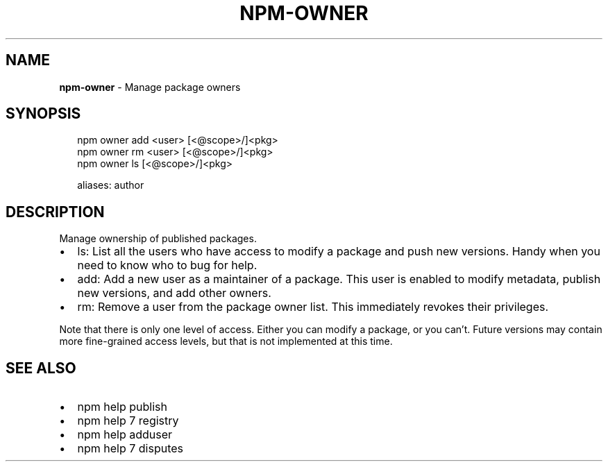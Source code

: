 .TH "NPM\-OWNER" "1" "July 2017" "" ""
.SH "NAME"
\fBnpm-owner\fR \- Manage package owners
.SH SYNOPSIS
.P
.RS 2
.nf
npm owner add <user> [<@scope>/]<pkg>
npm owner rm <user> [<@scope>/]<pkg>
npm owner ls [<@scope>/]<pkg>

aliases: author
.fi
.RE
.SH DESCRIPTION
.P
Manage ownership of published packages\.
.RS 0
.IP \(bu 2
ls:
List all the users who have access to modify a package and push new versions\.
Handy when you need to know who to bug for help\.
.IP \(bu 2
add:
Add a new user as a maintainer of a package\.  This user is enabled to modify
metadata, publish new versions, and add other owners\.
.IP \(bu 2
rm:
Remove a user from the package owner list\.  This immediately revokes their
privileges\.

.RE
.P
Note that there is only one level of access\.  Either you can modify a package,
or you can't\.  Future versions may contain more fine\-grained access levels, but
that is not implemented at this time\.
.SH SEE ALSO
.RS 0
.IP \(bu 2
npm help publish
.IP \(bu 2
npm help 7 registry
.IP \(bu 2
npm help adduser
.IP \(bu 2
npm help 7 disputes

.RE

